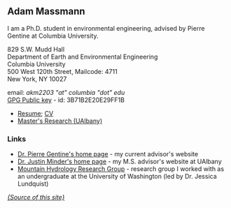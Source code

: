 #+STARTUP:    showall
#+PAGETITLE:      Adam Massmann
#+LANGUAGE:   en

** Adam Massmann

I am a Ph.D. student in environmental engineering, advised by Pierre
Gentine at Columbia University.

829 S.W. Mudd Hall \\
Department of Earth and Environmental Engineering\\
Columbia University\\
500 West 120th Street, Mailcode: 4711\\
New York, NY 10027

email: /akm2203 "at" columbia "dot" edu/ \\
[[file:akm.asc][GPG Public key]] - id: 3B71B2E20E29FF1B

  - [[http://www.columbia.edu/~akm2203/doc/massmann-resume.pdf][Resume]]; [[http://www.columbia.edu/~akm2203/doc/massmann-cv.pdf][CV]]
  - [[http://www.columbia.edu/~akm2203/masters-research.html][Master's Research (UAlbany)]]

*** Links
- [[https://gentinelab.eee.columbia.edu/][Dr. Pierre Gentine's home page]] - my current advisor's website
- [[http://www.atmos.albany.edu/facstaff/jminder/][Dr. Justin Minder's home page]] - my M.S. advisor's website at
  UAlbany
- [[http://depts.washington.edu/mtnhydr/index.shtml][Mountain Hydrology Research Group]] - research group I worked with as an
  undergraduate at the University of Washington (led by Dr. Jessica Lundquist)

[[https://github.com/massma/website][/{Source of this site}/]]
